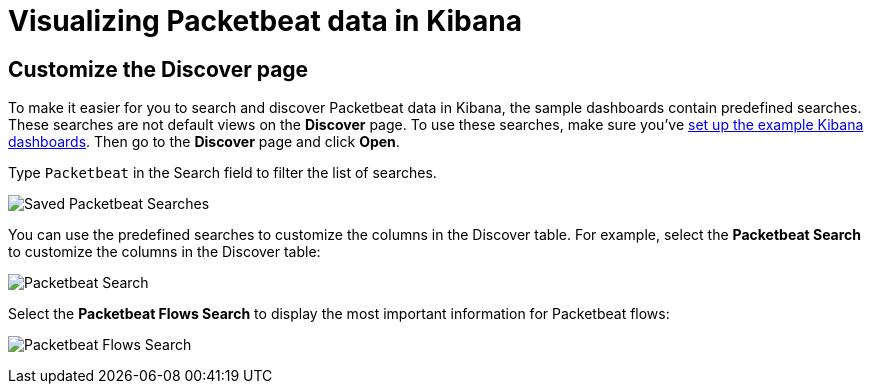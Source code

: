 [[visualizing-data-packetbeat]]
= Visualizing Packetbeat data in Kibana

[partintro]
--

Before trying to visualize Packetbeat data in Kibana, we recommend that you
<<load-kibana-dashboards,set up the example Kibana dashboards>>. Then read the
topics in this section to learn how to work with Packetbeat data in Kibana:

* <<customizing-discover>>
* <<kibana-queries-filters>>

Also see the {kibana-ref}/index.html[Kibana User Guide].
--

[[customizing-discover]]
== Customize the Discover page

To make it easier for you to search and discover Packetbeat data in Kibana, the
sample dashboards contain predefined searches. These searches are not default
views on the *Discover* page. To use these searches, make sure you've
<<load-kibana-dashboards,set up the example Kibana dashboards>>. Then go to the
*Discover* page and click *Open*.

Type `Packetbeat` in the Search field to filter the list of searches.

[role="screenshot"]
image:./images/saved-packetbeat-searches.png[Saved Packetbeat Searches]

You can use the predefined searches to customize the columns in the Discover
table. For example, select the *Packetbeat Search* to customize the columns in
the Discover table:

[role="screenshot"]
image:./images/discovery-packetbeat-transactions.png[Packetbeat Search]

Select the *Packetbeat Flows Search* to display the most important information
for Packetbeat flows:

[role="screenshot"]
image:./images/discovery-packetbeat-flows.png[Packetbeat Flows Search]





